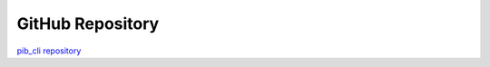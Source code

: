 GitHub Repository
=================

`pib_cli repository <https://github.com/Shared-Vision-Solutions/pib_cli>`_
